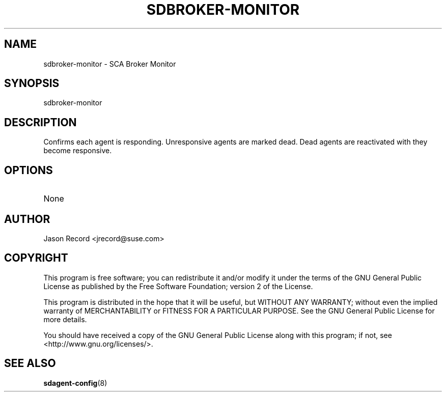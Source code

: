 .TH SDBROKER-MONITOR 8 "20 Mar 2014" "sca-appliance-broker" "Supportconfig Analysis Manual"
.SH NAME
sdbroker-monitor - SCA Broker Monitor
.SH SYNOPSIS
sdbroker-monitor
.SH DESCRIPTION
Confirms each agent is responding. Unresponsive agents are marked dead. Dead agents are reactivated with they become responsive.
.SH OPTIONS
.TP
None
.SH AUTHOR
Jason Record <jrecord@suse.com>
.SH COPYRIGHT
This program is free software; you can redistribute it and/or modify
it under the terms of the GNU General Public License as published by
the Free Software Foundation; version 2 of the License.
.PP
This program is distributed in the hope that it will be useful,
but WITHOUT ANY WARRANTY; without even the implied warranty of
MERCHANTABILITY or FITNESS FOR A PARTICULAR PURPOSE.  See the
GNU General Public License for more details.
.PP
You should have received a copy of the GNU General Public License
along with this program; if not, see <http://www.gnu.org/licenses/>.
.SH SEE ALSO
.BR sdagent-config (8)

